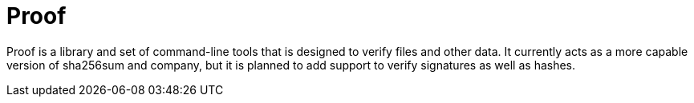 = Proof

Proof is a library and set of command-line tools that is designed to verify
files and other data.  It currently acts as a more capable version of sha256sum
and company, but it is planned to add support to verify signatures as well as
hashes.
